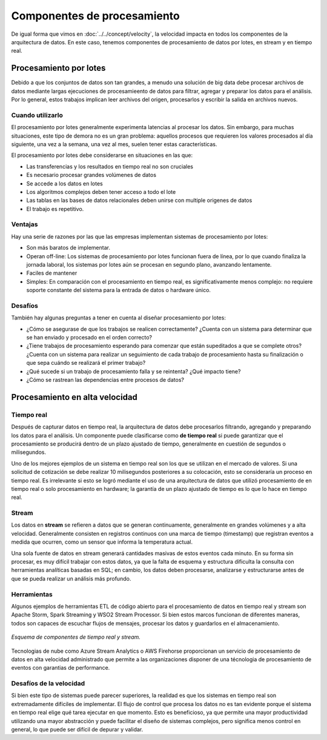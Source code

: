 ============================
Componentes de procesamiento
============================

De igual forma que vimos en :doc:`../../concept/velocity`, la velocidad impacta en todos los componentes de la arquitectura de datos. En este caso, tenemos componentes de procesamiento de datos por lotes, en stream y en tiempo real.

Procesamiento por lotes
-----------------------

Debido a que los conjuntos de datos son tan grandes, a menudo una solución de big data debe procesar archivos de datos mediante largas ejecuciones de procesamieento de datos para filtrar, agregar y preparar los datos para el análisis. Por lo general, estos trabajos implican leer archivos del origen, procesarlos y escribir la salida en archivos nuevos.


Cuando utilizarlo
^^^^^^^^^^^^^^^^^

El procesamiento por lotes generalmente experimenta latencias al procesar los datos. Sin embargo, para muchas situaciones, este tipo de demora no es un gran problema: aquellos procesos que requieren los valores procesados al día siguiente, una vez a la semana, una vez al mes, suelen tener estas características.

El procesamiento por lotes debe considerarse en situaciones en las que:

- Las transferencias y los resultados en tiempo real no son cruciales
- Es necesario procesar grandes volúmenes de datos
- Se accede a los datos en lotes
- Los algoritmos complejos deben tener acceso a todo el lote
- Las tablas en las bases de datos relacionales deben unirse con multiple origenes de datos
- El trabajo es repetitivo.

Ventajas
^^^^^^^^

Hay una serie de razones por las que las empresas implementan sistemas de procesamiento por lotes:

- Son más baratos de implementar.
- Operan off-line: Los sistemas de procesamiento por lotes funcionan fuera de línea, por lo que cuando finaliza la jornada laboral, los sistemas por lotes aún se procesan en segundo plano, avanzando lentamente.
- Faciles de mantener
- Simples: En comparación con el procesamiento en tiempo real, es significativamente menos complejo: no requiere soporte constante del sistema para la entrada de datos o hardware único.


Desafíos
^^^^^^^^

También hay algunas preguntas a tener en cuenta al diseñar procesamiento por lotes:

- ¿Cómo se asegurase de que los trabajos se realicen correctamente? ¿Cuenta con un sistema para determinar que se han enviado y procesado en el orden correcto?
- ¿Tiene trabajos de procesamiento esperando para comenzar que están supeditados a que se complete otros? ¿Cuenta con un sistema para realizar un seguimiento de cada trabajo de procesamiento hasta su finalización o que sepa cuándo se realizará el primer trabajo?
- ¿Qué sucede si un trabajo de procesamiento falla y se reintenta? ¿Qué impacto tiene? 
- ¿Cómo se rastrean las dependencias entre procesos de datos?


Procesamiento en alta velocidad
-------------------------------

Tiempo real
^^^^^^^^^^^

Después de capturar datos en tiempo real, la arquitectura de datos debe procesarlos filtrando, agregando y preparando los datos para el análisis. Un componente puede clasificarse como **de tiempo real** si puede garantizar que el procesamiento se producirá dentro de un plazo ajustado de tiempo, generalmente en cuestión de segundos o milisegundos.

Uno de los mejores ejemplos de un sistema en tiempo real son los que se utilizan en el mercado de valores. Si una solicitud de cotización se debe realizar 10 milisegundos posteriores a su colocación, esto se consideraría un proceso en tiempo real. Es irrelevante si esto se logró mediante el uso de una arquitectura de datos que utilizó procesamiento de en tiempo real o solo procesamiento en hardware; la garantía de un plazo ajustado de tiempo es lo que lo hace en tiempo real.

Stream
^^^^^^

Los datos en **stream** se refieren a datos que se generan continuamente, generalmente en grandes volúmenes y a alta velocidad. Generalmente consisten en registros continuos con una marca de tiempo (timestamp) que registran eventos a medida que ocurren, como un sensor que informa la temperatura actual.

Una sola fuente de datos en stream generará cantidades masivas de estos eventos cada minuto. En su forma sin procesar, es muy difícil trabajar con estos datos, ya que la falta de esquema y estructura dificulta la consulta con herramientas analíticas basadas en SQL; en cambio, los datos deben procesarse, analizarse y estructurarse antes de que se pueda realizar un análisis más profundo.

Herramientas
^^^^^^^^^^^^

Algunos ejemplos de herramientas ETL de código abierto para el procesamiento de datos en tiempo real y stream son Apache Storm, Spark Streaming y WSO2 Stream Processor. Si bien estos marcos funcionan de diferentes maneras, todos son capaces de escuchar flujos de mensajes, procesar los datos y guardarlos en el almacenamiento.

.. figure:: ../_images/arch-processing-stream.png
   :alt: Esquema de componentes de tiempo real y stream
   :align: center

   *Esquema de componentes de tiempo real y stream.*

Tecnologias de nube como Azure Stream Analytics o AWS Firehorse proporcionan un servicio de procesamiento de datos en alta velocidad administrado que permite a las organizaciones disponer de una técnologia de procesamiento de eventos con garantias de performance.


Desafíos de la velocidad
^^^^^^^^^^^^^^^^^^^^^^^^

Si bien este tipo de sistemas puede parecer superiores, la realidad es que los sistemas en tiempo real son extremadamente difíciles de implementar. El flujo de control que procesa los datos no es tan evidente porque el sistema en tiempo real elige qué tarea ejecutar en que momento. Esto es beneficioso, ya que permite una mayor productividad utilizando una mayor abstracción y puede facilitar el diseño de sistemas complejos, pero significa menos control en general, lo que puede ser difícil de depurar y validar.